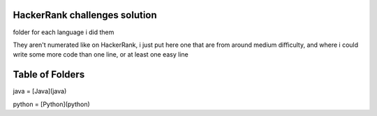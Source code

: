 ===============================
HackerRank challenges solution
===============================

folder for each language i did them

They aren't numerated like on HackerRank, i just put here one that are from around medium difficulty, and where i could write some more code than one line, or at least one easy line

=================
Table of Folders
=================

java = [Java](java)

python = [Python](python)




